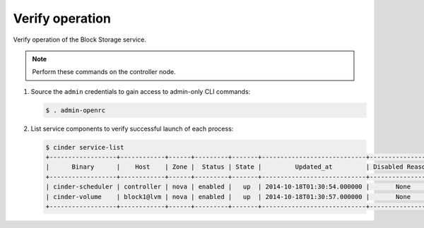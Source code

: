 .. _cinder-verify:

Verify operation
~~~~~~~~~~~~~~~~

Verify operation of the Block Storage service.

.. note::

   Perform these commands on the controller node.

#. Source the ``admin`` credentials to gain access to
   admin-only CLI commands:

   .. code-block:: console

      $ . admin-openrc

#. List service components to verify successful launch of each process:

   .. code-block:: console

      $ cinder service-list
      +------------------+------------+------+---------+-------+----------------------------+-----------------+
      |      Binary      |    Host    | Zone |  Status | State |         Updated_at         | Disabled Reason |
      +------------------+------------+------+---------+-------+----------------------------+-----------------+
      | cinder-scheduler | controller | nova | enabled |   up  | 2014-10-18T01:30:54.000000 |       None      |
      | cinder-volume    | block1@lvm | nova | enabled |   up  | 2014-10-18T01:30:57.000000 |       None      |
      +------------------+------------+------+---------+-------+----------------------------+-----------------+
